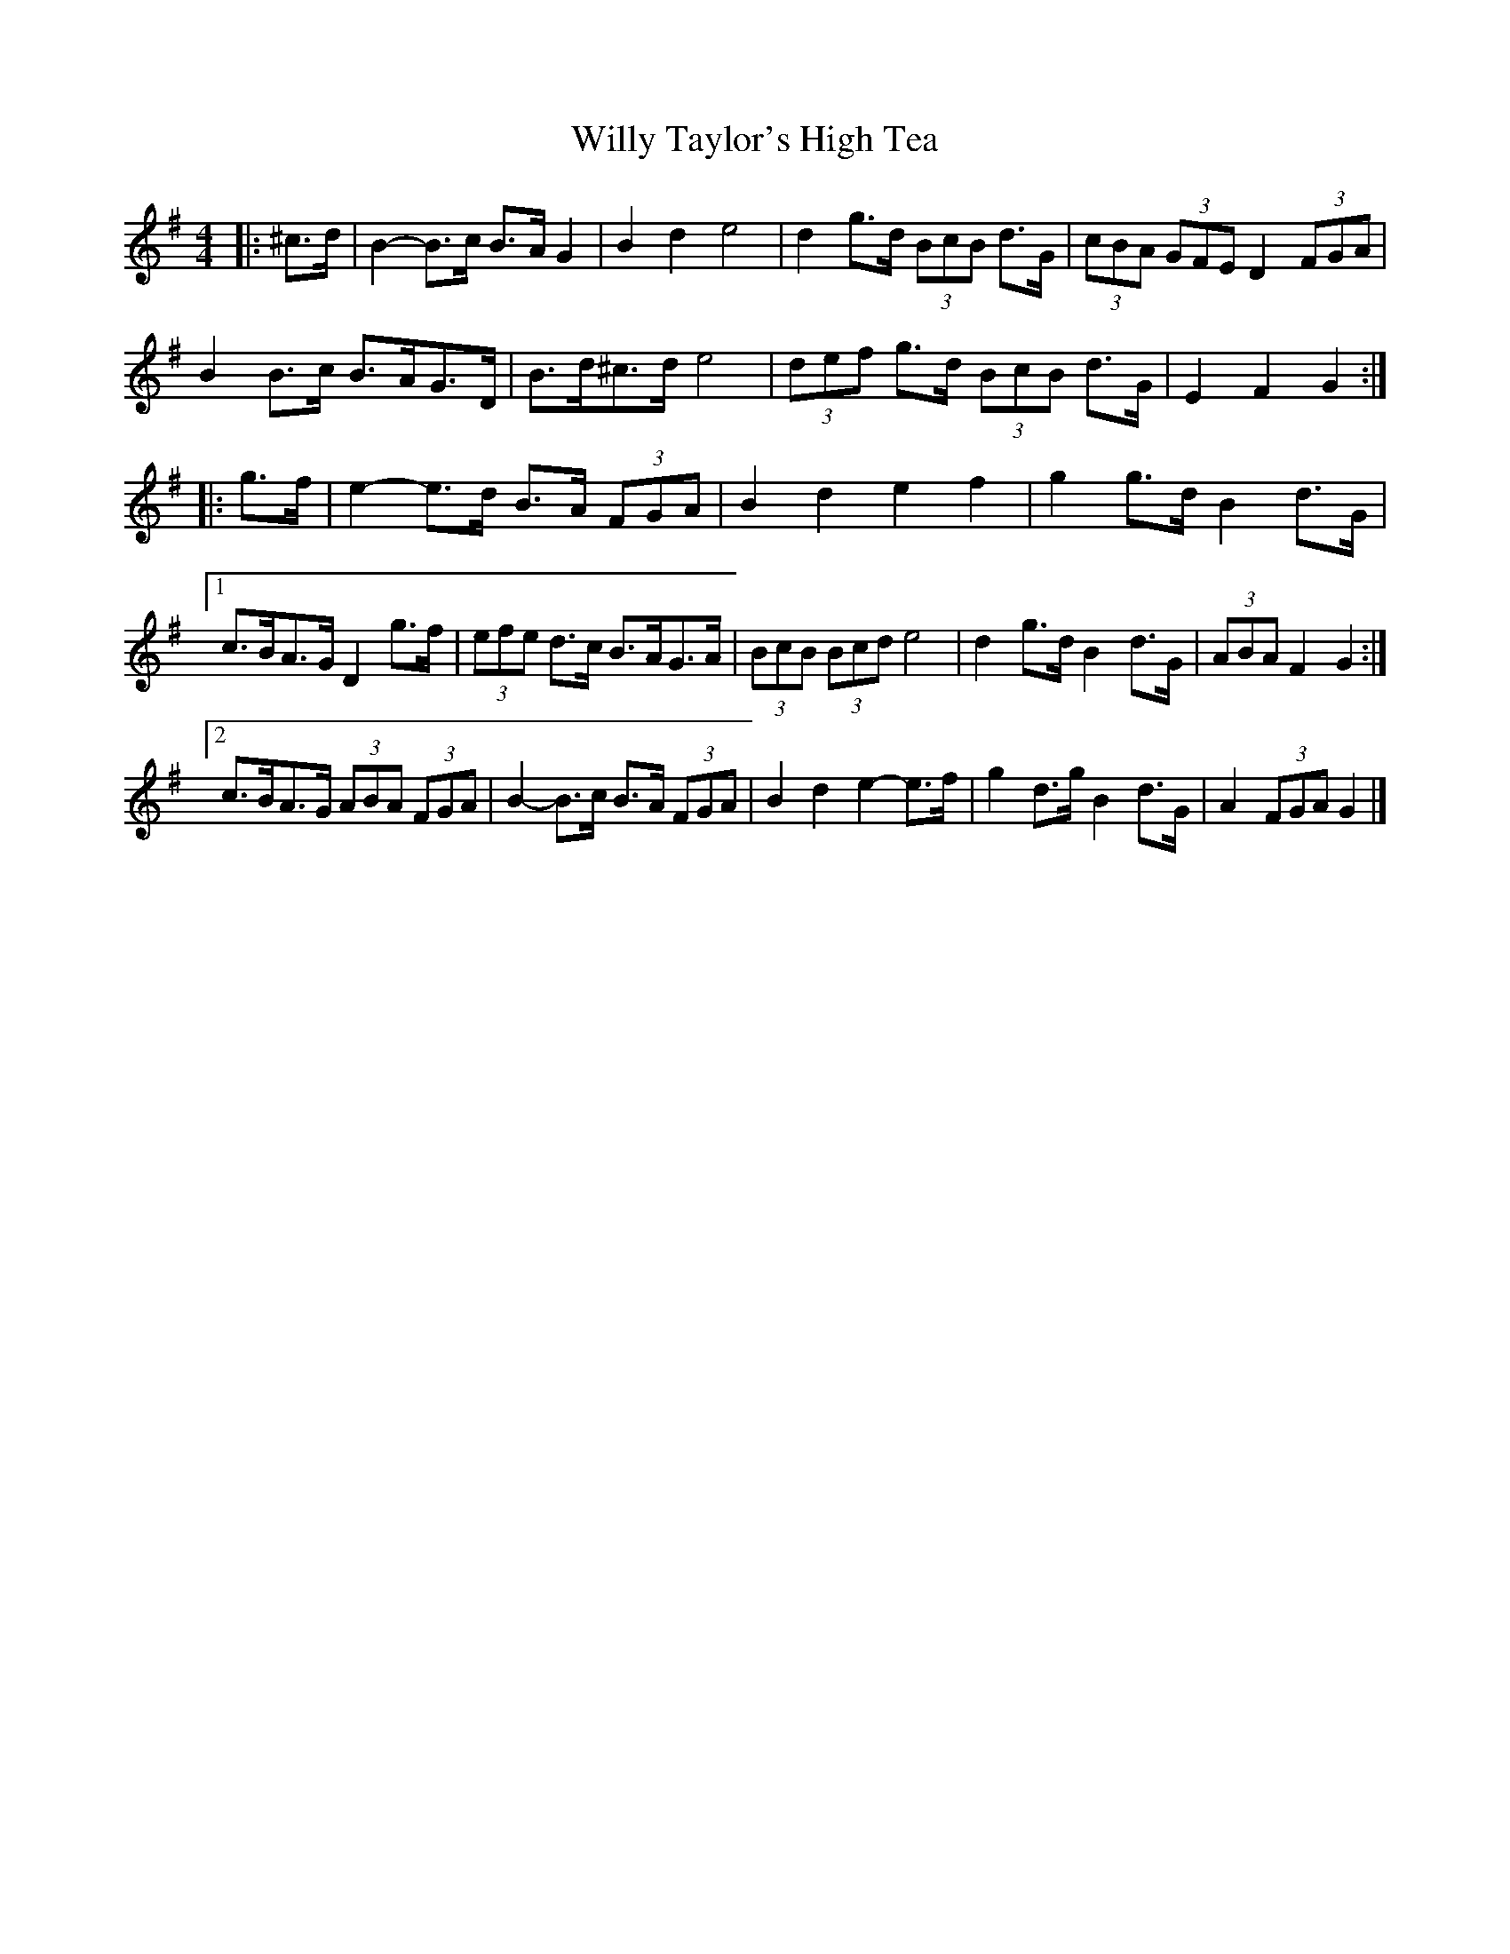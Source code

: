 X: 4
T: Willy Taylor's High Tea
Z: ceolachan
S: https://thesession.org/tunes/7577#setting19024
R: barndance
M: 4/4
L: 1/8
K: Gmaj
|: ^c>d |B2- B>c B>A G2 | B2 d2 e4 | d2 g>d (3BcB d>G | (3cBA (3GFE D2 (3FGA |
B2 B>c B>AG>D | B>d^c>d e4 | (3def g>d (3BcB d>G | E2 F2 G2 :|
|: g>f |e2- e>d B>A (3FGA | B2 d2 e2 f2 | g2 g>d B2 d>G |
[1 c>BA>G D2 g>f | (3efe d>c B>AG>A | (3BcB (3Bcd e4 | d2 g>d B2 d>G | (3ABA F2 G2 :|
[2 c>BA>G (3ABA (3FGA | B2- B>c B>A (3FGA | B2 d2 e2- e>f | g2 d>g B2 d>G | A2 (3FGA G2 |]
